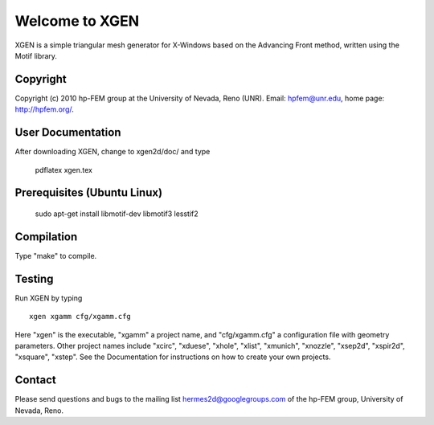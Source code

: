 ===============
Welcome to XGEN
===============

XGEN is a simple triangular mesh generator for X-Windows
based on the Advancing Front method, written using the 
Motif library.


Copyright
=========

Copyright (c) 2010 hp-FEM group at the University of Nevada,
Reno (UNR). Email: hpfem@unr.edu, home page: http://hpfem.org/.


User Documentation
==================

After downloading XGEN, change to xgen2d/doc/ and type

    pdflatex xgen.tex


Prerequisites (Ubuntu Linux)
============================

    sudo apt-get install libmotif-dev libmotif3 lesstif2 


Compilation
===========

Type "make" to compile.


Testing
=======

Run XGEN by typing
::

    xgen xgamm cfg/xgamm.cfg

Here "xgen" is the executable, "xgamm" a project name, and "cfg/xgamm.cfg"
a configuration file with geometry parameters. Other project names 
include "xcirc", "xduese", "xhole", "xlist", "xmunich", "xnozzle",
"xsep2d", "xspir2d", "xsquare", "xstep". See the Documentation for 
instructions on how to create your own projects. 


Contact
=======

Please send questions and bugs to the mailing list 
hermes2d@googlegroups.com of the hp-FEM group, 
University of Nevada, Reno.



